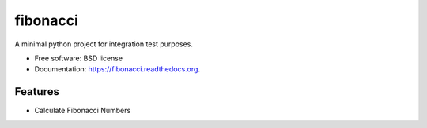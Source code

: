 ===============================
fibonacci
===============================

.. image:: https://img.shields.io/travis/maiksensi/fibonacci.svg
        :target: https://travis-ci.org/maiksensi/fibonacci


A minimal python project for integration test purposes.

* Free software: BSD license
* Documentation: https://fibonacci.readthedocs.org.

Features
--------

* Calculate Fibonacci Numbers

